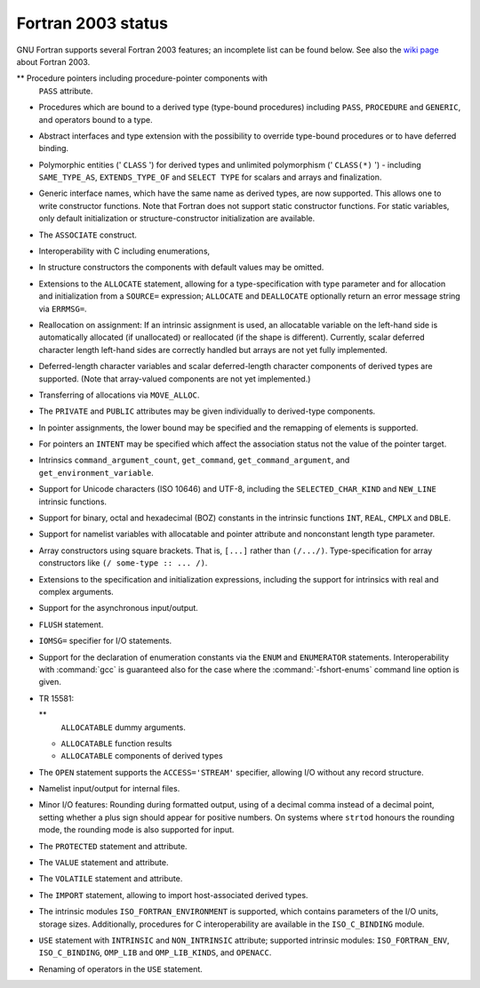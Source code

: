 .. _fortran-2003-status:

Fortran 2003 status
*******************

GNU Fortran supports several Fortran 2003 features; an incomplete
list can be found below.  See also the
`wiki page <https://gcc.gnu.org/wiki/Fortran2003>`_ about Fortran 2003.

** Procedure pointers including procedure-pointer components with
  ``PASS`` attribute.

* Procedures which are bound to a derived type (type-bound procedures)
  including ``PASS``, ``PROCEDURE`` and ``GENERIC``, and
  operators bound to a type.

* Abstract interfaces and type extension with the possibility to
  override type-bound procedures or to have deferred binding.

* Polymorphic entities (' ``CLASS`` ') for derived types and unlimited
  polymorphism (' ``CLASS(*)`` ') - including ``SAME_TYPE_AS``,
  ``EXTENDS_TYPE_OF`` and ``SELECT TYPE`` for scalars and arrays and
  finalization.

* Generic interface names, which have the same name as derived types,
  are now supported. This allows one to write constructor functions.  Note
  that Fortran does not support static constructor functions.  For static
  variables, only default initialization or structure-constructor
  initialization are available.

* The ``ASSOCIATE`` construct.

* Interoperability with C including enumerations,

* In structure constructors the components with default values may be
  omitted.

* Extensions to the ``ALLOCATE`` statement, allowing for a
  type-specification with type parameter and for allocation and initialization
  from a ``SOURCE=`` expression; ``ALLOCATE`` and ``DEALLOCATE``
  optionally return an error message string via ``ERRMSG=``.

* Reallocation on assignment: If an intrinsic assignment is
  used, an allocatable variable on the left-hand side is automatically allocated
  (if unallocated) or reallocated (if the shape is different). Currently, scalar
  deferred character length left-hand sides are correctly handled but arrays
  are not yet fully implemented.

* Deferred-length character variables and scalar deferred-length character
  components of derived types are supported. (Note that array-valued components
  are not yet implemented.)

* Transferring of allocations via ``MOVE_ALLOC``.

* The ``PRIVATE`` and ``PUBLIC`` attributes may be given individually
  to derived-type components.

* In pointer assignments, the lower bound may be specified and
  the remapping of elements is supported.

* For pointers an ``INTENT`` may be specified which affect the
  association status not the value of the pointer target.

* Intrinsics ``command_argument_count``, ``get_command``,
  ``get_command_argument``, and ``get_environment_variable``.

* Support for Unicode characters (ISO 10646) and UTF-8, including
  the ``SELECTED_CHAR_KIND`` and ``NEW_LINE`` intrinsic functions.

* Support for binary, octal and hexadecimal (BOZ) constants in the
  intrinsic functions ``INT``, ``REAL``, ``CMPLX`` and ``DBLE``.

* Support for namelist variables with allocatable and pointer
  attribute and nonconstant length type parameter.

* 
  .. index:: array, constructors

  .. index:: [...]

  Array constructors using square brackets.  That is, ``[...]`` rather
  than ``(/.../)``.  Type-specification for array constructors like
  ``(/ some-type :: ... /)``.

* Extensions to the specification and initialization expressions,
  including the support for intrinsics with real and complex arguments.

* Support for the asynchronous input/output.

* 
  .. index:: FLUSH statement

  .. index:: statement, FLUSH

  ``FLUSH`` statement.

* 
  .. index:: IOMSG= specifier

  ``IOMSG=`` specifier for I/O statements.

* 
  .. index:: ENUM statement

  .. index:: ENUMERATOR statement

  .. index:: statement, ENUM

  .. index:: statement, ENUMERATOR

  .. index:: fshort-enums

  Support for the declaration of enumeration constants via the
  ``ENUM`` and ``ENUMERATOR`` statements.  Interoperability with
  :command:`gcc` is guaranteed also for the case where the
  :command:`-fshort-enums` command line option is given.

* 
  .. index:: TR 15581

  TR 15581:

  ** 
    .. index:: ALLOCATABLE dummy arguments

    ``ALLOCATABLE`` dummy arguments.

  * 
    .. index:: ALLOCATABLE function results

    ``ALLOCATABLE`` function results

  * 
    .. index:: ALLOCATABLE components of derived types

    ``ALLOCATABLE`` components of derived types

* 
  .. index:: STREAM I/O

  .. index:: ACCESS='STREAM' I/O

  The ``OPEN`` statement supports the ``ACCESS='STREAM'`` specifier,
  allowing I/O without any record structure.

* Namelist input/output for internal files.

* Minor I/O features: Rounding during formatted output, using of
  a decimal comma instead of a decimal point, setting whether a plus sign
  should appear for positive numbers. On systems where ``strtod`` honours
  the rounding mode, the rounding mode is also supported for input.

* 
  .. index:: PROTECTED statement

  .. index:: statement, PROTECTED

  The ``PROTECTED`` statement and attribute.

* 
  .. index:: VALUE statement

  .. index:: statement, VALUE

  The ``VALUE`` statement and attribute.

* 
  .. index:: VOLATILE statement

  .. index:: statement, VOLATILE

  The ``VOLATILE`` statement and attribute.

* 
  .. index:: IMPORT statement

  .. index:: statement, IMPORT

  The ``IMPORT`` statement, allowing to import
  host-associated derived types.

* The intrinsic modules ``ISO_FORTRAN_ENVIRONMENT`` is supported,
  which contains parameters of the I/O units, storage sizes. Additionally,
  procedures for C interoperability are available in the ``ISO_C_BINDING``
  module.

* 
  .. index:: USE, INTRINSIC statement

  .. index:: statement, USE, INTRINSIC

  .. index:: ISO_FORTRAN_ENV statement

  .. index:: statement, ISO_FORTRAN_ENV

  ``USE`` statement with ``INTRINSIC`` and ``NON_INTRINSIC``
  attribute; supported intrinsic modules: ``ISO_FORTRAN_ENV``,
  ``ISO_C_BINDING``, ``OMP_LIB`` and ``OMP_LIB_KINDS``,
  and ``OPENACC``.

* Renaming of operators in the ``USE`` statement.

